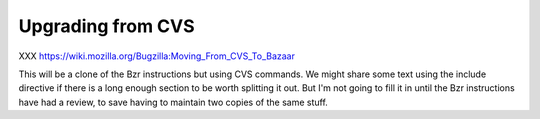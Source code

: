.. _upgrading-from-cvs:

Upgrading from CVS
##################

XXX https://wiki.mozilla.org/Bugzilla:Moving_From_CVS_To_Bazaar

This will be a clone of the Bzr instructions but using CVS commands.
We might share some text using the include directive
if there is a long enough section to be worth splitting it out. But I'm
not going to fill it in until the Bzr instructions have had a review,
to save having to maintain two copies of the same stuff.
